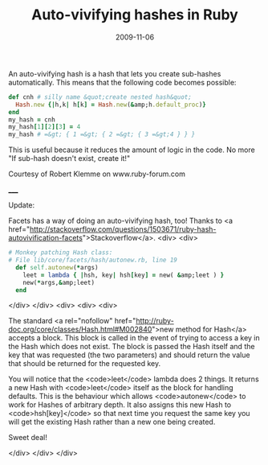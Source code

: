 #+TITLE: Auto-vivifying hashes in Ruby
#+DATE: 2009-11-06
#+CATEGORIES: programming
#+TAGS: ruby hashes auto-vivifying-hashes

An auto-vivifying hash is a hash that lets you create sub-hashes automatically. This means that the following code becomes possible:

#+BEGIN_SRC ruby
def cnh # silly name &quot;create nested hash&quot;
  Hash.new {|h,k| h[k] = Hash.new(&amp;h.default_proc)}
end
my_hash = cnh
my_hash[1][2][3] = 4
my_hash # =&gt; { 1 =&gt; { 2 =&gt; { 3 =&gt;4 } } }
#+END_SRC


This is useful because it reduces the amount of logic in the code. No more "If sub-hash doesn't exist, create it!"

Courtesy of Robert Klemme on www.ruby-forum.com

_____

Update:

Facets has a way of doing an auto-vivifying hash, too! Thanks to <a href="http://stackoverflow.com/questions/1503671/ruby-hash-autovivification-facets">Stackoverflow</a>.
<div>
<div>

#+BEGIN_SRC ruby
# Monkey patching Hash class:
# File lib/core/facets/hash/autonew.rb, line 19
  def self.autonew(*args)
    leet = lambda { |hsh, key| hsh[key] = new( &amp;leet ) }
    new(*args,&amp;leet)
  end
#+END_SRC

</div>
</div>
<div>
<div>
<div>

The standard <a rel="nofollow" href="http://ruby-doc.org/core/classes/Hash.html#M002840">new  method for Hash</a> accepts a block. This block is called in the event  of trying to access a key in the Hash which does not exist. The block is  passed the Hash itself and the key that was requested (the two  parameters) and should return the value that should be returned for the  requested key.

You will notice that the <code>leet</code> lambda does 2 things. It  returns a new Hash with <code>leet</code> itself as the block for  handling defaults. This is the behaviour which allows <code>autonew</code> to work for Hashes of arbitrary depth. It also assigns this new Hash to  <code>hsh[key]</code> so that next time you request the same key you  will get the existing Hash rather than a new one being created.

Sweet deal!

</div>
</div>
</div>
